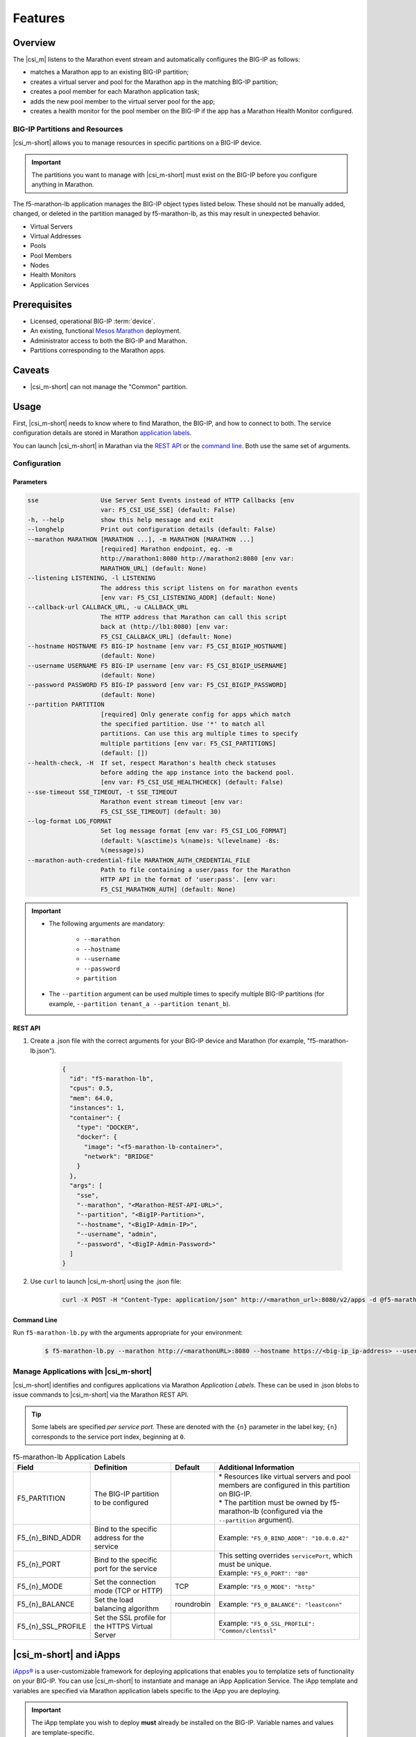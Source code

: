 Features
--------

Overview
````````

The |csi_m| listens to the Marathon event stream and automatically configures the BIG-IP as follows:

-  matches a Marathon app to an existing BIG-IP partition;
-  creates a virtual server and pool for the Marathon app in the matching BIG-IP partition;
-  creates a pool member for each Marathon application task;
-  adds the new pool member to the virtual server pool for the app;
-  creates a health monitor for the pool member on the BIG-IP if the app has a Marathon Health Monitor configured.

BIG-IP Partitions and Resources
~~~~~~~~~~~~~~~~~~~~~~~~~~~~~~~

|csi_m-short| allows you to manage resources in specific partitions on a BIG-IP device.

.. important:: The partitions you want to manage with |csi_m-short| must exist on the BIG-IP before you configure anything in Marathon.

The f5-marathon-lb application manages the BIG-IP object types listed below. These should not be manually added, changed, or deleted in the partition managed by f5-marathon-lb, as this may result in unexpected behavior.

-  Virtual Servers
-  Virtual Addresses
-  Pools
-  Pool Members
-  Nodes
-  Health Monitors
-  Application Services


Prerequisites
`````````````

- Licensed, operational BIG-IP :term:`device`.
- An existing, functional `Mesos`_ `Marathon`_ deployment.
- Administrator access to both the BIG-IP and Marathon.
- Partitions corresponding to the Marathon apps.

Caveats
```````

- |csi_m-short| can not manage the "Common" partition.



Usage
`````

First, |csi_m-short| needs to know where to find Marathon, the BIG-IP, and how to connect to both. The service configuration details are stored in Marathon `application labels <#manage_applications>`_.

You can launch |csi_m-short| in Marathan via the `REST API <#rest_api>`_ or the `command line <#command_line>`_. Both use the same set of arguments.

Configuration
~~~~~~~~~~~~~

Parameters
^^^^^^^^^^

.. code-block:: console

    sse                 Use Server Sent Events instead of HTTP Callbacks [env
                        var: F5_CSI_USE_SSE] (default: False)
    -h, --help          show this help message and exit
    --longhelp          Print out configuration details (default: False)
    --marathon MARATHON [MARATHON ...], -m MARATHON [MARATHON ...]
                        [required] Marathon endpoint, eg. -m
                        http://marathon1:8080 http://marathon2:8080 [env var:
                        MARATHON_URL] (default: None)
    --listening LISTENING, -l LISTENING
                        The address this script listens on for marathon events
                        [env var: F5_CSI_LISTENING_ADDR] (default: None)
    --callback-url CALLBACK_URL, -u CALLBACK_URL
                        The HTTP address that Marathon can call this script
                        back at (http://lb1:8080) [env var:
                        F5_CSI_CALLBACK_URL] (default: None)
    --hostname HOSTNAME F5 BIG-IP hostname [env var: F5_CSI_BIGIP_HOSTNAME]
                        (default: None)
    --username USERNAME F5 BIG-IP username [env var: F5_CSI_BIGIP_USERNAME]
                        (default: None)
    --password PASSWORD F5 BIG-IP password [env var: F5_CSI_BIGIP_PASSWORD]
                        (default: None)
    --partition PARTITION
                        [required] Only generate config for apps which match
                        the specified partition. Use '*' to match all
                        partitions. Can use this arg multiple times to specify
                        multiple partitions [env var: F5_CSI_PARTITIONS]
                        (default: [])
    --health-check, -H  If set, respect Marathon's health check statuses
                        before adding the app instance into the backend pool.
                        [env var: F5_CSI_USE_HEALTHCHECK] (default: False)
    --sse-timeout SSE_TIMEOUT, -t SSE_TIMEOUT
                        Marathon event stream timeout [env var:
                        F5_CSI_SSE_TIMEOUT] (default: 30)
    --log-format LOG_FORMAT
                        Set log message format [env var: F5_CSI_LOG_FORMAT]
                        (default: %(asctime)s %(name)s: %(levelname) -8s:
                        %(message)s)
    --marathon-auth-credential-file MARATHON_AUTH_CREDENTIAL_FILE
                        Path to file containing a user/pass for the Marathon
                        HTTP API in the format of 'user:pass'. [env var:
                        F5_CSI_MARATHON_AUTH] (default: None)


.. important::

    - The following arguments are mandatory:

        * ``--marathon``
        * ``--hostname``
        * ``--username``
        * ``--password``
        * ``partition``

    - The ``--partition`` argument can be used multiple times to specify multiple BIG-IP partitions (for example, ``--partition tenant_a --partition tenant_b``).


REST API
^^^^^^^^

#. Create a .json file with the correct arguments for your BIG-IP device and Marathon (for example, "f5-marathon-lb.json").

    .. code-block:: json

        {
          "id": "f5-marathon-lb",
          "cpus": 0.5,
          "mem": 64.0,
          "instances": 1,
          "container": {
            "type": "DOCKER",
            "docker": {
              "image": "<f5-marathon-lb-container>",
              "network": "BRIDGE"
            }
          },
          "args": [
            "sse",
            "--marathon", "<Marathon-REST-API-URL>",
            "--partition", "<BigIP-Partition>",
            "--hostname", "<BigIP-Admin-IP>",
            "--username", "admin",
            "--password", "<BigIP-Admin-Password>"
          ]
        }


#. Use ``curl`` to launch |csi_m-short| using the .json file:

    .. code-block:: bash

        curl -X POST -H "Content-Type: application/json" http://<marathon_url>:8080/v2/apps -d @f5-marathon-lb.json


Command Line
^^^^^^^^^^^^

Run ``f5-marathon-lb.py`` with the arguments appropriate for your environment:

    .. code-block:: console

        $ f5-marathon-lb.py --marathon http://<marathonURL>:8080 --hostname https://<big-ip_ip-address> --username <username> --password <password> --partition <partition_name>



Manage Applications with |csi_m-short|
~~~~~~~~~~~~~~~~~~~~~~~~~~~~~~~~~~~~~~


|csi_m-short| identifies and configures applications via Marathon *Application Labels*. These can be used in .json blobs to issue commands to |csi_m-short| via the Marathon REST API.

.. tip::

    Some labels are specified *per service port*. These are denoted with the ``{n}`` parameter in the label key; ``{n}`` corresponds to the service port index, beginning at ``0``.


.. table:: f5-marathon-lb Application Labels

    ==================== ================================================ =========== ===================================================================================================
    Field                Definition                                       Default     Additional Information
    ==================== ================================================ =========== ===================================================================================================
    F5_PARTITION         The BIG-IP partition to be configured                        | * Resources like virtual servers and pool members are configured in this partition on BIG-IP.
                                                                                      | * The partition must be owned by f5-marathon-lb  (configured via the ``--partition`` argument).
    -------------------- ------------------------------------------------ ----------- ---------------------------------------------------------------------------------------------------
    \F5_{n}_BIND_ADDR    Bind to the specific address for the service                 | Example: ``"F5_0_BIND_ADDR": "10.0.0.42"``
    -------------------- ------------------------------------------------ ----------- ---------------------------------------------------------------------------------------------------
    \F5_{n}_PORT         Bind to the specific port for the service                    | This setting overrides ``servicePort``, which must be unique.
                                                                                      | Example: ``"F5_0_PORT": "80"``
    -------------------- ------------------------------------------------ ----------- ---------------------------------------------------------------------------------------------------
    \F5_{n}_MODE         Set the connection mode (TCP or HTTP)            TCP         | Example: ``"F5_0_MODE": "http"``
    -------------------- ------------------------------------------------ ----------- ---------------------------------------------------------------------------------------------------
    \F5_{n}_BALANCE      Set the load balancing algorithm                 roundrobin  | Example: ``"F5_0_BALANCE": "leastconn"``
    -------------------- ------------------------------------------------ ----------- ---------------------------------------------------------------------------------------------------
    \F5_{n}_SSL_PROFILE  Set the SSL profile for the HTTPS Virtual Server             | Example: ``"F5_0_SSL_PROFILE": "Common/clentssl"``
    ==================== ================================================ =========== ===================================================================================================

|csi_m-short| and iApps
```````````````````````

`iApps® <https://devcentral.f5.com/iapps>`_ is a user-customizable framework for deploying applications that enables you to templatize sets of functionality on your BIG-IP. You can use |csi_m-short| to instantiate and manage an iApp Application Service. The iApp template and variables are specified via Marathon application labels specific to the iApp you are deploying.

.. important::

    The iApp template you wish to deploy **must** already be installed on the BIG-IP. Variable names and values are template-specific.

.. table:: iApp Application Labels

    ====================================    =================================================================   =======================================================================
    Field                                   Definition                                                          Additional Information
    ====================================    =================================================================   =======================================================================
    \F5_{n}_IAPP_TEMPLATE                   The iApp template to create the Application Service                 | Example: ``"F5_0_IAPP_TEMPLATE": "/Common/f5.http"``
    ------------------------------------    -----------------------------------------------------------------   -----------------------------------------------------------------------
    \F5_{n}_IAPP_OPTION_*                   Defines configuration options for the service                       | Example: ``"F5_0_IAPP_OPTION_description": "This is a test iApp"``
    ------------------------------------    -----------------------------------------------------------------   -----------------------------------------------------------------------
    \F5_{n}_IAPP_VARIABLE_*                 Defines the variables needed by the iApp to create the service      | * Use an existing resource, or
                                                                                                                | * tell the service to create a new one using ``#create_new#``.
                                                                                                                | Example: ``"F5_0_IAPP_VARIABLE_pool__addr": "10.128.10.240"``
                                                                                                                | Example: ``"F5_0_IAPP_VARIABLE_pool__pool_to_use": "#create_new#"``
    ------------------------------------    -----------------------------------------------------------------   -----------------------------------------------------------------------
    \F5_{n}_IAPP_POOL_MEMBER_TABLE_NAME     The name of the iApp table entry that specifies the pool members    | * Can be different for each iApp template.
                                                                                                                | Example: ``"F5_0_IAPP_POOL_MEMBER_TABLE_NAME": "pool__members"``
    ====================================    =================================================================   =======================================================================


Deployment Examples
~~~~~~~~~~~~~~~~~~~

Marathon Application
^^^^^^^^^^^^^^^^^^^^

In the following example, we deploy an application in Marathon with the appropriate |csi_m-short| labels configured.

- The app (``server-app4``) has three service ports configured; only the first two are exposed via the BIG-IP (port indices 0 and 1 are configured in the ``labels`` section).
- Marathon health monitors are configured for all three service ports.

.. note:: All IP addresses shown are for demonstration purposes only.

#. Deploy the application in Marathon via the REST API.

    .. code-block:: shell

        curl -X POST -H 'Content-Type: application/json' -H 'Accept: application/json' \
        http://<marathon_url>:8080/v2/apps -d '
        {
          "id": "server-app4",
          "cpus": 0.1,
          "mem": 16.0,
          "instances": 2,
          "container": {
            "type": "DOCKER",
            "docker": {
              "image": "f5_demo/node-web-app",
              "network": "BRIDGE",
              "forcePullImage": false,
              "portMappings": [
                { "containerPort": 8088,
                  "hostPort": 0,
                  "protocol": "tcp" },
                { "containerPort": 8188,
                  "hostPort": 0,
                  "protocol": "tcp" },
                { "containerPort": 8288,
                  "hostPort": 0,
                  "protocol": "tcp" }
              ]
            }
          },
          "labels": {
            "F5_PARTITION": "mesos",
            "F5_0_BIND_ADDR": "10.128.10.240",
            "F5_0_MODE": "http",
            "F5_0_PORT": "8080",
            "F5_1_BIND_ADDR": "10.128.10.242",
            "F5_1_MODE": "http",
            "F5_1_PORT": "8090"
          },
          "healthChecks": [
            {
              "protocol": "HTTP",
              "portIndex": 0,
              "path": "/",
              "gracePeriodSeconds": 5,
              "intervalSeconds": 20,
              "maxConsecutiveFailures": 3
            },
            {
              "protocol": "HTTP",
              "portIndex": 1,
              "path": "/",
              "gracePeriodSeconds": 5,
              "intervalSeconds": 20,
              "maxConsecutiveFailures": 3
            },
            {
              "protocol": "HTTP",
              "portIndex": 2,
              "path": "/",
              "gracePeriodSeconds": 5,
              "intervalSeconds": 20,
              "maxConsecutiveFailures": 3
            }
          ]
        }'


#. For our Marathon application, |csi_m-short| configures virtual servers, pools, and health monitors on the BIG-IP as shown below.

    .. note::

        - If a Marathon health monitor exists for a service port, |csi_m-short| creates a corresponding health monitor for it on the BIG-IP.
        - If the ``--health-check`` option is set, |csi_m-short| checks the Marathon health status for the service port before adding it to the backend pool.

    .. code-block:: shell

        ltm monitor http server-app4_10.128.10.240_8080 {
            adaptive disabled
            defaults-from /Common/http
            destination *:*
            interval 20
            ip-dscp 0
            partition mesos
            send "GET /\r\n"
            time-until-up 0
            timeout 61
        }
        ltm monitor http server-app4_10.128.10.242_8090 {
            adaptive disabled
            defaults-from /Common/http
            destination *:*
            interval 20
            ip-dscp 0
            partition mesos
            send "GET /\r\n"
            time-until-up 0
            timeout 61
        }
        ltm node 10.141.141.10 {
            address 10.141.141.10
            partition mesos
            session monitor-enabled
            state up
        }
        ltm persistence global-settings { }
        ltm pool server-app4_10.128.10.240_8080 {
            members {
                10.141.141.10:31383 {
                    address 10.141.141.10
                    session monitor-enabled
                    state up
                }
                10.141.141.10:31775 {
                    address 10.141.141.10
                    session monitor-enabled
                    state up
                }
            }
            monitor server-app4_10.128.10.240_8080
            partition mesos
        }
        ltm pool server-app4_10.128.10.242_8090 {
            members {
                10.141.141.10:31384 {
                    address 10.141.141.10
                    session monitor-enabled
                    state up
                }
                10.141.141.10:31776 {
                    address 10.141.141.10
                    session monitor-enabled
                    state up
                }
            }
            monitor server-app4_10.128.10.242_8090
            partition mesos
        }
        ltm virtual server-app4_10.128.10.240_8080 {
            destination 10.128.10.240:webcache
            ip-protocol tcp
            mask 255.255.255.255
            partition mesos
            pool server-app4_10.128.10.240_8080
            profiles {
                /Common/http { }
                /Common/tcp { }
            }
            source 0.0.0.0/0
            source-address-translation {
                type automap
            }
            vs-index 153
        }
        ltm virtual server-app4_10.128.10.242_8090 {
            destination 10.128.10.242:8090
            ip-protocol tcp
            mask 255.255.255.255
            partition mesos
            pool server-app4_10.128.10.242_8090
            profiles {
                /Common/http { }
                /Common/tcp { }
            }
            source 0.0.0.0/0
            source-address-translation {
                type automap
            }
            vs-index 154
        }


iApps Application
`````````````````

The following example uses the "f5.http" iApp template to define an HTTP service.[#]_

.. note::

    Only the the ``IAPP`` labels and the ``F5_PARTITION`` label are needed to deploy using an iApp template. For example, the ``F5_0_BIND_ADDR`` and ``F5_0_PORT`` parameters are accounted for by iApp variables (``pool__addr`` and ``pool__port``, respectively).

#. Deploy the iApp in Marathon via the REST API.

    .. code-block:: shell

        curl -X POST -H 'Content-Type: application/json' -H 'Accept: application/json' \
        http://<marathon_url>:8080/v2/apps -d '
        {
          "id": "server-app2",
          "cpus": 0.1,
          "mem": 16.0,
          "instances": 4,
          "container": {
            "type": "DOCKER",
            "docker": {
              "image": "edarzins/node-web-app",
              "network": "BRIDGE",
              "forcePullImage": false,
              "portMappings": [
                { "containerPort": 8088,
                  "hostPort": 0,
                  "protocol": "tcp" }
              ]
            }
          },
          "labels": {
            "F5_PARTITION": "mesos",
            "F5_0_IAPP_TEMPLATE": "/Common/f5.http",
            "F5_0_IAPP_POOL_MEMBER_TABLE_NAME": "pool__members",
            "F5_0_IAPP_VARIABLE_net__server_mode": "lan",
            "F5_0_IAPP_VARIABLE_pool__addr": "10.128.10.240",
            "F5_0_IAPP_VARIABLE_pool__pool_to_use": "/#create_new#",
            "F5_0_IAPP_VARIABLE_monitor__monitor": "/#create_new#",
            "F5_0_IAPP_VARIABLE_monitor__uri": "/",
            "F5_0_IAPP_VARIABLE_monitor__response": "none",
            "F5_0_IAPP_VARIABLE_net__client_mode": "wan",
            "F5_0_IAPP_VARIABLE_pool__port": "8080",
            "F5_0_IAPP_OPTION_description": "This is a test iApp"
          },
          "healthChecks": [
            {
              "protocol": "TCP",
              "portIndex": 0,
              "path": "/",
              "gracePeriodSeconds": 5,
              "intervalSeconds": 20,
              "maxConsecutiveFailures": 3
            }
          ]
        }'

#. You can then log in to your BIG-IP to verify creation of the iApp. (Be sure to look in the correct partition!)

    * Go to :menuselection:`iApps --> Application Services` to view the list of Application Services.
    * Click on ``f5.http`` to view all of the objects configured as part of the iApp deployment.


.. [#] available for download from https://downloads.f5.com/

.. _Mesos: https://mesos.apache.org/
.. _Marathon: https://mesosphere.github.io/marathon/